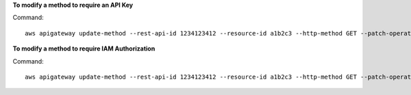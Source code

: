 **To modify a method to require an API Key**

Command::

  aws apigateway update-method --rest-api-id 1234123412 --resource-id a1b2c3 --http-method GET --patch-operations op="replace",path="/apiKeyRequired",value="true"

**To modify a method to require IAM Authorization**

Command::

  aws apigateway update-method --rest-api-id 1234123412 --resource-id a1b2c3 --http-method GET --patch-operations op="replace",path="/authorizationType",value="AWS_IAM"
